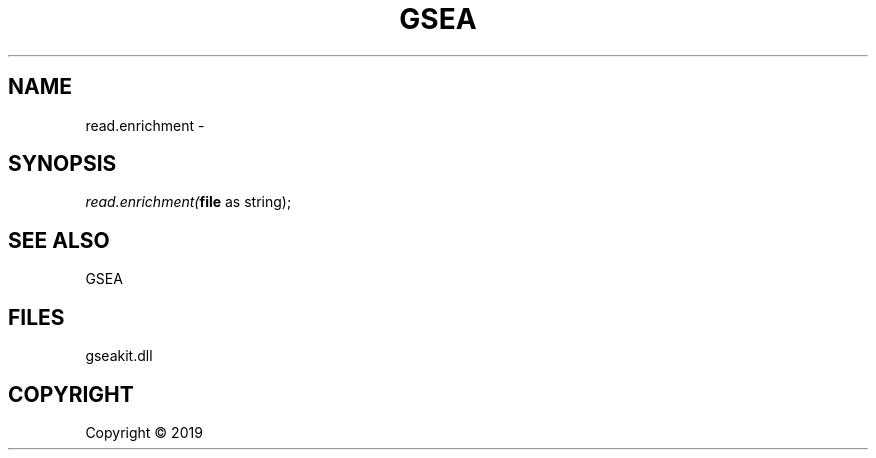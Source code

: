 .\" man page create by R# package system.
.TH GSEA 2 2000-01-01 "read.enrichment" "read.enrichment"
.SH NAME
read.enrichment \- 
.SH SYNOPSIS
\fIread.enrichment(\fBfile\fR as string);\fR
.SH SEE ALSO
GSEA
.SH FILES
.PP
gseakit.dll
.PP
.SH COPYRIGHT
Copyright ©  2019
